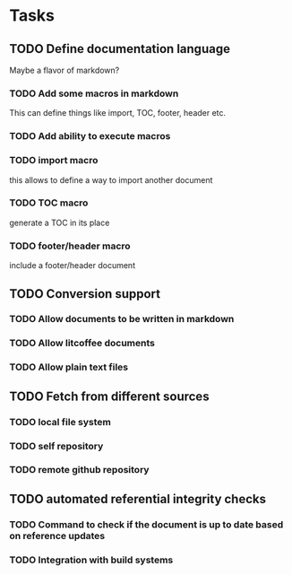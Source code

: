 * Tasks
** TODO Define documentation language

Maybe a flavor of markdown?

*** TODO Add some macros in markdown

This can define things like import, TOC, footer, header etc.

*** TODO Add ability to execute macros

*** TODO import macro

this allows to define a way to import another document

*** TODO TOC macro

generate a TOC in its place

*** TODO footer/header macro

include a footer/header document

** TODO Conversion support

*** TODO Allow documents to be written in markdown

*** TODO Allow litcoffee documents

*** TODO Allow plain text files

** TODO Fetch from different sources

*** TODO local file system

*** TODO self repository

*** TODO remote github repository

** TODO automated referential integrity checks

*** TODO Command to check if the document is up to date based on reference updates

*** TODO Integration with build systems
